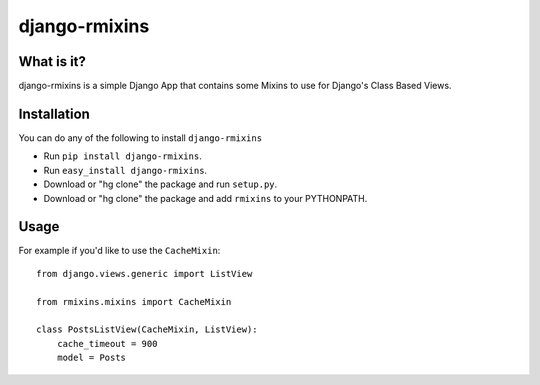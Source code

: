 ==========================
django-rmixins
==========================

What is it?
===========

django-rmixins is a simple Django App that contains some Mixins to use for
Django's Class Based Views.

Installation
============

You can do any of the following to install ``django-rmixins``

- Run ``pip install django-rmixins``.
- Run ``easy_install django-rmixins``.
- Download or "hg clone" the package and run ``setup.py``.
- Download or "hg clone" the package and add ``rmixins`` to your PYTHONPATH.

Usage
=====

For example if you'd like to use the ``CacheMixin``::

    from django.views.generic import ListView

    from rmixins.mixins import CacheMixin

    class PostsListView(CacheMixin, ListView):
        cache_timeout = 900
        model = Posts
